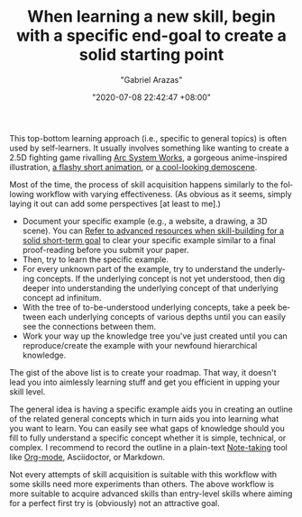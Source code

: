 #+TITLE: When learning a new skill, begin with a specific end-goal to create a solid starting point
#+AUTHOR: "Gabriel Arazas"
#+EMAIL: "foo.dogsquared@gmail.com"
#+DATE: "2020-07-08 22:42:47 +08:00"
#+DATE_MODIFIED: "2020-12-05 21:43:46 +08:00"
#+LANGUAGE: en
#+OPTIONS: toc:t
#+PROPERTY: header-args  :exports both


This top-bottom learning approach (i.e., specific to general topics) is often used by self-learners.
It usually involves something like wanting to create a 2.5D fighting game rivalling [[https://en.wikipedia.org/wiki/Arc_System_Works][Arc System Works]], a gorgeous anime-inspired illustration, [[https://www.youtube.com/watch?v=TF9I1GxNdJQ][a flashy short animation]], or [[https://www.youtube.com/watch?v=ZwR0zFe57Y4][a cool-looking demoscene]].

Most of the time, the process of skill acquisition happens similarly to the following workflow with varying effectiveness.
(As obvious as it seems, simply laying it out can add some perspectives [at least to me].)

- Document your specific example (e.g., a website, a drawing, a 3D scene).
  You can [[file:2020-07-06-03-47-52.org][Refer to advanced resources when skill-building for a solid short-term goal]] to clear your specific example similar to a final proof-reading before you submit your paper.
- Then, try to learn the specific example.
- For every unknown part of the example, try to understand the underlying concepts.
  If the underlying concept is not yet understood, then dig deeper into understanding the underlying concept of that underlying concept ad infinitum.
- With the tree of to-be-understood underlying concepts, take a peek between each underlying concepts  of various depths until you can easily see the connections between them.
- Work your way up the knowledge tree you've just created until you can reproduce/create the example with your newfound hierarchical knowledge.

The gist of the above list is to create your roadmap.
That way, it doesn't lead you into aimlessly learning stuff and get you efficient in upping your skill level.

The general idea is having a specific example aids you in creating an outline of the related general concepts which in turn aids you into learning what you want to learn.
You can easily see what gaps of knowledge should you fill to fully understand a specific concept whether it is simple, technical, or complex.
I recommend to record the outline in a plain-text [[file:2020-04-15-14-35-55.org][Note-taking]] tool like [[file:2020-04-20-16-51-40.org][Org-mode]], Asciidoctor, or Markdown.

Not every attempts of skill acquisition is suitable with this workflow with some skills need more experiments than others.
The above workflow is more suitable to acquire advanced skills than entry-level skills where aiming for a perfect first try is (obviously) not an attractive goal.
